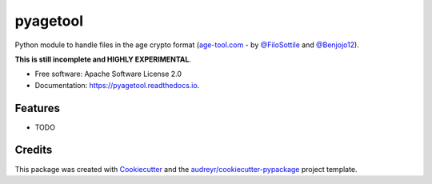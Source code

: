 =========
pyagetool
=========


.. image:: https://img.shields.io/pypi/v/pyagetool.svg
        :target: https://pypi.python.org/pypi/pyagetool

.. image:: https://img.shields.io/travis/marcobellaccini/pyagetool.svg
        :target: https://travis-ci.org/marcobellaccini/pyagetool

.. image:: https://readthedocs.org/projects/pyagetool/badge/?version=latest
        :target: https://pyagetool.readthedocs.io/en/latest/?badge=latest
        :alt: Documentation Status




Python module to handle files in the age crypto format (`age-tool.com`_ -
by `@FiloSottile`_ and `@Benjojo12`_).

**This is still incomplete and HIGHLY EXPERIMENTAL**.


* Free software: Apache Software License 2.0
* Documentation: https://pyagetool.readthedocs.io.


Features
--------

* TODO

Credits
-------

This package was created with Cookiecutter_ and the `audreyr/cookiecutter-pypackage`_ project template.

.. _age-tool.com: https://age-tool.com
.. _@FiloSottile: https://twitter.com/FiloSottile
.. _@Benjojo12: https://twitter.com/Benjojo12

.. _Cookiecutter: https://github.com/audreyr/cookiecutter
.. _`audreyr/cookiecutter-pypackage`: https://github.com/audreyr/cookiecutter-pypackage
